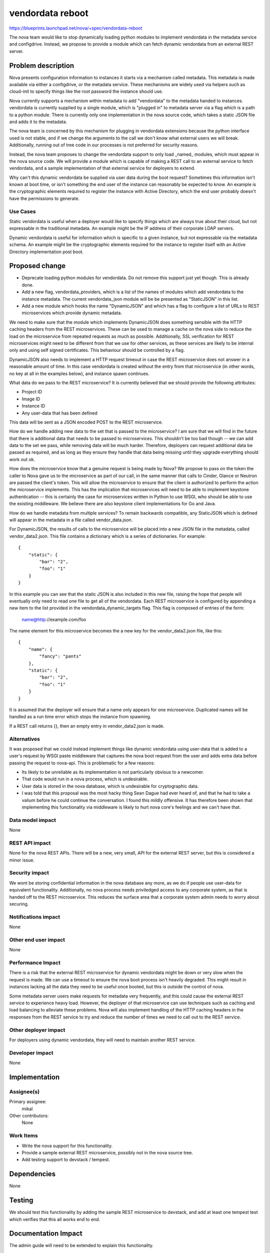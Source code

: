 ..
 This work is licensed under a Creative Commons Attribution 3.0 Unported
 License.

 http://creativecommons.org/licenses/by/3.0/legalcode

=================
vendordata reboot
=================

https://blueprints.launchpad.net/nova/+spec/vendordata-reboot

The nova team would like to stop dynamically loading python modules to
implement vendordata in the metadata service and configdrive. Instead, we
propose to provide a module which can fetch dynamic vendordata from an
external REST server.

Problem description
===================

Nova presents configuration information to instances it starts via a mechanism
called metadata. This metadata is made available via either a configdrive, or
the metadata service. These mechanisms are widely used via helpers such as
cloud-init to specify things like the root password the instance should use.

Nova currently supports a mechanism within metadata to add "vendordata" to the
metadata handed to instances. vendordata is currently supplied by a single
module, which is "plugged in" to metadata server via a flag which is a path to
a python module. There is currently only one implementation in the nova source
code, which takes a static JSON file and adds it to the metadata.

The nova team is concerned by this mechanism for plugging in vendordata
extensions because the python interface used is not stable, and if we change
the arguments to the call we don't know what external users we will break.
Additionally, running out of tree code in our processes is not preferred for
security reasons.

Instead, the nova team proposes to change the vendordata support to only load
_named_ modules, which must appear in the nova source code. We will provide a
module which is capable of making a REST call to an external service to fetch
vendordata, and a sample implementation of that external service for deployers
to extend.

Why can't this dynamic vendordata be supplied via user data during the boot
request? Sometimes this information isn't known at boot time, or isn't
something the end user of the instance can reasonably be expected to know. An
example is the cryptographic elements required to register the instance with
Active Directory, which the end user probably doesn't have the permissions to
generate.

Use Cases
---------

Static vendordata is useful when a deployer would like to specify things which
are always true about their cloud, but not expressable in the traditional
metadata. An example might be the IP address of their corporate LDAP servers.

Dynamic vendordata is useful for information which is specific to a given
instance, but not expressable via the metadata schema. An example might be the
cryptographic elements required for the instance to register itself with an
Active Directory implementation post boot.

Proposed change
===============

* Deprecate loading python modules for vendordata. Do not remove this support
  just yet though. This is already done.

* Add a new flag, vendordata_providers, which is a list of the names of
  modules which add vendordata to the instance metadata. The current
  vendordata_json module will be be presented as "StaticJSON" in this list.

* Add a new module which hooks the name "DynamicJSON" and which has a flag to
  configure a list of URLs to REST microservices which provide dynamic
  metadata.

We need to make sure that the module which implements DynamicJSON does
something sensible with the HTTP caching headers from the REST microservices.
These can be used to manage a cache on the nova side to reduce the load on the
microservice from repeated requests as much as possible. Additionally, SSL
verification for REST microservices might need to be different from that we
use for other services, as these services are likely to be internal only and
using self signed certificates. This behaviour should be controlled by a flag.

DynamicJSON also needs to implement a HTTP request timeout in case the REST
microservice does not answer in a reasonable amount of time. In this case
vendordata is created without the entry from that microservice (in other
words, no key at all in the examples below), and instance spawn continues.

What data do we pass to the REST microservice? It is currently believed that
we should provide the following attributes:

* Project ID
* Image ID
* Instance ID
* Any user-data that has been defined

This data will be sent as a JSON encoded POST to the REST microservice.

How do we handle adding new data to the set that is passed to the microservice?
I am sure that we will find in the future that there is additional data that
needs to be passed to microservices. This shouldn't be too bad though -- we can
add data to the set we pass, while removing data will be much harder.
Therefore, deployers can request additional data be passed as required, and as
long as they ensure they handle that data being missing until they upgrade
everything should work out ok.

How does the microservice know that a genuine request is being made by Nova? We
propose to pass on the token the caller to Nova gave us to the microservice
as part of our call, in the same manner that calls to Cinder, Glance or Neutron
are passed the client's token. This will allow the microservice to ensure that
the client is authorized to perform the action the microservice implements.
This has the implication that microservices will need to be able to implement
keystone authentication -- this is certainly the case for microservices written
in Python to use WSGI, who should be able to use the existing middleware. We
believe there are also keystone client implementations for Go and Java.

How do we handle metadata from multiple services? To remain backwards
compatible, any StaticJSON which is defined will appear in the metadata in a
file called vendor_data.json.

For DynamicJSON, the results of calls to the microservice will be placed into
a new JSON file in the metadata, called vendor_data2.json. This file contains
a dictionary which is a series of dictionaries. For example::

 {
     "static": {
         "bar": "2",
         "foo": "1"
     }
 }

In this example you can see that the static JSON is also included in this
new file, raising the hope that people will eventually only need to read one
file to get all of the vendordata. Each REST microservice is configured by
appending a new item to the list provided in the vendordata_dynamic_targets
flag. This flag is composed of entries of the form:

 name@http://example.com/foo

The name element for this microservice becomes the a new key for the
vendor_data2.json file, like this::

 {
     "name": {
         "fancy": "pants"
     },
     "static": {
         "bar": "2",
         "foo": "1"
     }
 }

It is assumed that the deployer will ensure that a name only appears for one
microservice. Duplicated names will be handled as a run time error which
stops the instance from spawning.

If a REST call returns {}, then an empty entry in vendor_data2.json is made.

Alternatives
------------

It was proposed that we could instead implement things like dynamic vendordata
using user-data that is added to a user's request by WSGI paste middleware
that captures the nova boot request from the user and adds extra data before
passing the request to nova-api. This is problematic for a few reasons:

* Its likely to be unreliable as its implementation is not particularly
  obvious to a newcomer.

* That code would run in a nova process, which is undesirable.

* User data is stored in the nova database, which is undesirable for
  cryptographic data.

* I was told that this proposal was the most hacky thing Sean Dague had ever
  heard of, and that he had to take a valium before he could continue the
  conversation. I found this mildly offensive. It has therefore been shown
  that implementing this functionality via middleware is likely to hurt nova
  core's feelings and we can't have that.

Data model impact
-----------------

None

REST API impact
---------------

None for the nova REST APIs. There will be a new, very small, API for the
external REST server, but this is considered a minor issue.

Security impact
---------------

We wont be storing confidential information in the nova database any more, as
we do if people use user-data for equivalent functionality. Additionally,
no nova process needs priviledged access to any corporate system, as that is
handed off to the REST microservice. This reduces the surface area that a
corporate system admin needs to worry about securing.

Notifications impact
--------------------

None

Other end user impact
---------------------

None

Performance Impact
------------------

There is a risk that the external REST microservice for dynamic vendordata
might be down or very slow when the request is made. We can use a timeout to
ensure the nova boot process isn't heavily degraded. This might result in
instances lacking all the data they need to be useful once booted, but this is
outside the control of nova.

Some metadata server users make requests for metadata very frequently, and
this could cause the external REST service to experience heavy load. However,
the deployer of that microservice can use techniques such as caching and load
balancing to alleviate these problems. Nova will also implement handling of
the HTTP caching headers in the responses from the REST service to try and
reduce the number of times we need to call out to the REST service.

Other deployer impact
---------------------

For deployers using dynamic vendordata, they will need to maintain another
REST service.

Developer impact
----------------

None


Implementation
==============

Assignee(s)
-----------

Primary assignee:
  mikal

Other contributors:
  None

Work Items
----------

* Write the nova support for this functionality.

* Provide a sample external REST microservice, possibly not in the nova source
  tree.

* Add testing support to devstack / tempest.


Dependencies
============

None


Testing
=======

We should test this functionality by adding the sample REST microservice to
devstack, and add at least one tempest test which verifies that this all works
end to end.

Documentation Impact
====================

The admin guide will need to be extended to explain this functionality.

References
==========

This work was prompted by discussions at the Newton design summit in sunny
Austin, as well as the openstack-operators thread at:

 http://lists.openstack.org/pipermail/openstack-operators/2016-April/010179.html

History
=======

None
